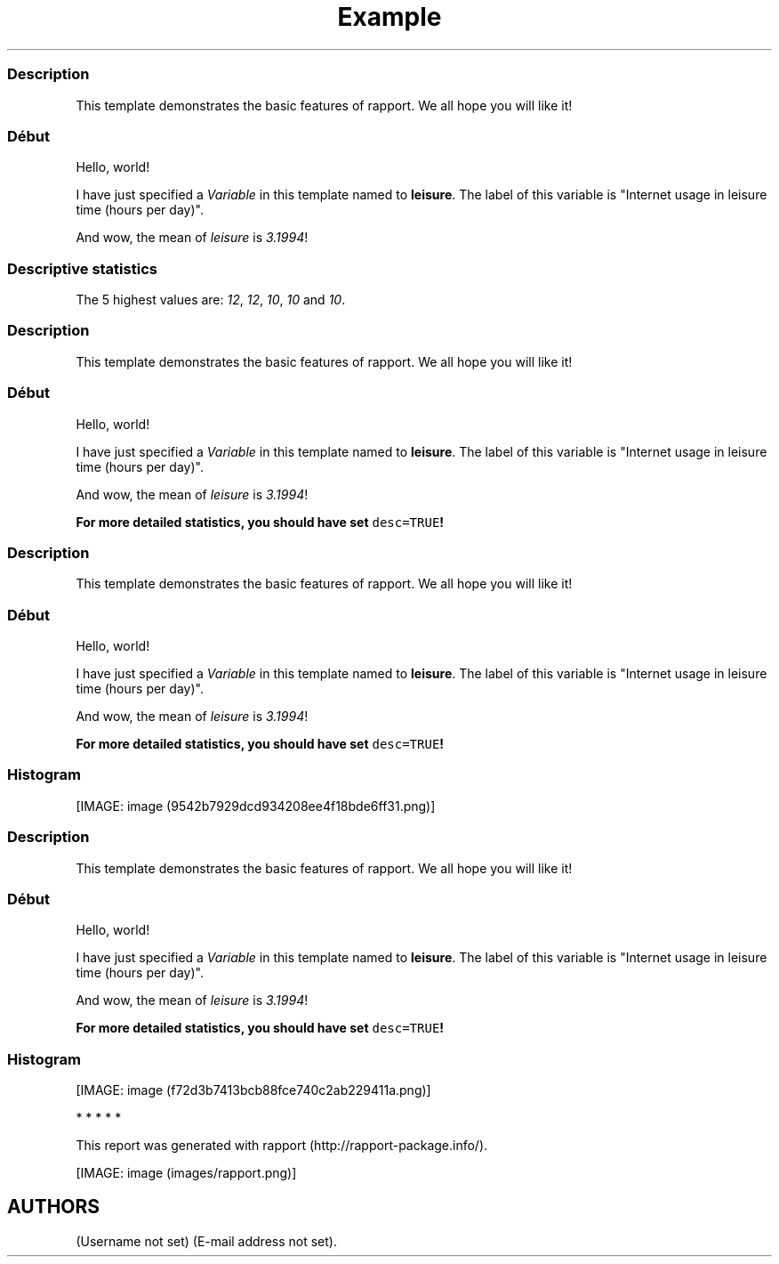 .\"t
.TH Example "" "2011-04-26 20:25 CET" "template"
.SS Description
.PP
This template demonstrates the basic features of rapport.
We all hope you will like it!
.SS Début
.PP
Hello, world!
.PP
I have just specified a \f[I]Variable\f[] in this template named to
\f[B]leisure\f[].
The label of this variable is "Internet usage in leisure time (hours per
day)".
.PP
And wow, the mean of \f[I]leisure\f[] is \f[I]3.1994\f[]!
.SS Descriptive statistics
.PP
.TS
tab(@);
l l l l l l l.
T{
\f[B]Min.\f[]
T}@T{
\f[B]1st Qu.\f[]
T}@T{
\f[B]Median\f[]
T}@T{
\f[B]Mean\f[]
T}@T{
\f[B]3rd Qu.\f[]
T}@T{
\f[B]Max.\f[]
T}@T{
\f[B]NA\[aq]s\f[]
T}
_
T{
0.000
T}@T{
2.000
T}@T{
3.000
T}@T{
3.199
T}@T{
4.000
T}@T{
12.000
T}@T{
37.000
T}
.TE
.PP
The 5 highest values are: \f[I]12\f[], \f[I]12\f[], \f[I]10\f[],
\f[I]10\f[] and \f[I]10\f[].
.SS Description
.PP
This template demonstrates the basic features of rapport.
We all hope you will like it!
.SS Début
.PP
Hello, world!
.PP
I have just specified a \f[I]Variable\f[] in this template named to
\f[B]leisure\f[].
The label of this variable is "Internet usage in leisure time (hours per
day)".
.PP
And wow, the mean of \f[I]leisure\f[] is \f[I]3.1994\f[]!
.PP
\f[B]For more detailed statistics, you should have set
\f[C]desc=TRUE\f[]!\f[]
.SS Description
.PP
This template demonstrates the basic features of rapport.
We all hope you will like it!
.SS Début
.PP
Hello, world!
.PP
I have just specified a \f[I]Variable\f[] in this template named to
\f[B]leisure\f[].
The label of this variable is "Internet usage in leisure time (hours per
day)".
.PP
And wow, the mean of \f[I]leisure\f[] is \f[I]3.1994\f[]!
.PP
\f[B]For more detailed statistics, you should have set
\f[C]desc=TRUE\f[]!\f[]
.SS Histogram
.PP
[IMAGE: image (9542b7929dcd934208ee4f18bde6ff31.png)]
.SS Description
.PP
This template demonstrates the basic features of rapport.
We all hope you will like it!
.SS Début
.PP
Hello, world!
.PP
I have just specified a \f[I]Variable\f[] in this template named to
\f[B]leisure\f[].
The label of this variable is "Internet usage in leisure time (hours per
day)".
.PP
And wow, the mean of \f[I]leisure\f[] is \f[I]3.1994\f[]!
.PP
\f[B]For more detailed statistics, you should have set
\f[C]desc=TRUE\f[]!\f[]
.SS Histogram
.PP
[IMAGE: image (f72d3b7413bcb88fce740c2ab229411a.png)]
.PP
   *   *   *   *   *
.PP
This report was generated with rapport (http://rapport-package.info/).
.PP
[IMAGE: image (images/rapport.png)]
.SH AUTHORS
(Username not set) (E-mail address not set).
